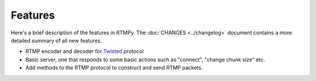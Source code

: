============
  Features
============

Here's a brief description of the features in RTMPy. The
:doc:`CHANGES <../changelog>` document contains a more detailed
summary of all new features.

- RTMP encoder and decoder for Twisted_ protocol
- Basic server, one that responds to some basic actions such as "connect", "change chunk size" etc.
- Add methods to the RTMP protocol to construct and send RTMP packets.

.. _Twisted:	http://twistedmatrix.com